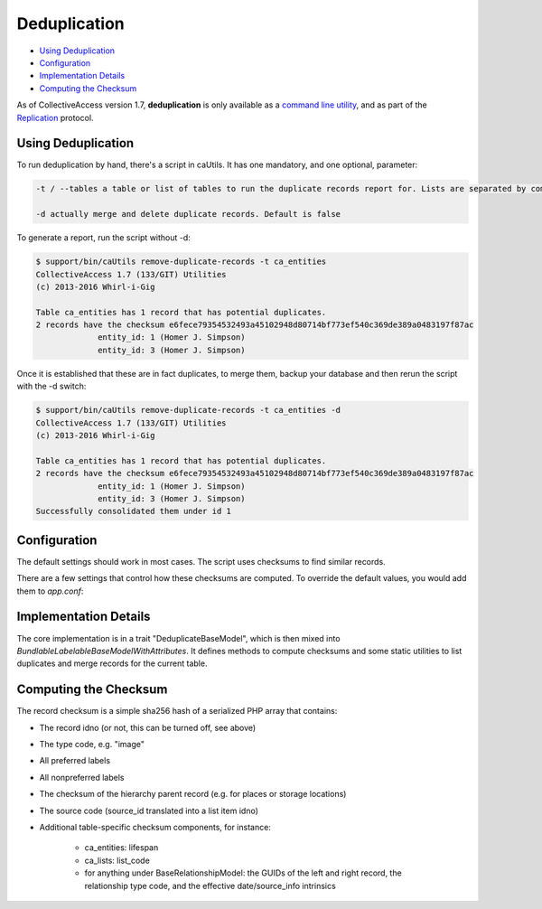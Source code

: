 Deduplication
=============

* `Using Deduplication`_ 
* `Configuration`_ 
* `Implementation Details`_ 
* `Computing the Checksum`_

As of CollectiveAccess version 1.7, **deduplication** is only available as a `command line utility <https://manual.collectiveaccess.org/providence/user/administration/caUtils.html?highlight=cautil>`_, and as part of the  `Replication <https://manual.collectiveaccess.org/providence/developer/Replication.html>`_ protocol. 

Using Deduplication
-------------------

To run deduplication by hand, there's a script in caUtils. It has one mandatory, and one optional, parameter: 

.. code-block:: php

   -t / --tables a table or list of tables to run the duplicate records report for. Lists are separated by commas or semicolons

   -d actually merge and delete duplicate records. Default is false

To generate a report, run the script without -d:

.. code-block:: php
 
   $ support/bin/caUtils remove-duplicate-records -t ca_entities
   CollectiveAccess 1.7 (133/GIT) Utilities
   (c) 2013-2016 Whirl-i-Gig

   Table ca_entities has 1 record that has potential duplicates.
   2 records have the checksum e6fece79354532493a45102948d80714bf773ef540c369de389a0483197f87ac
		entity_id: 1 (Homer J. Simpson)
		entity_id: 3 (Homer J. Simpson)

Once it is established that these are in fact duplicates, to merge them, backup your database and then rerun the script with the -d switch:

.. code-block:: 

   $ support/bin/caUtils remove-duplicate-records -t ca_entities -d
   CollectiveAccess 1.7 (133/GIT) Utilities
   (c) 2013-2016 Whirl-i-Gig

   Table ca_entities has 1 record that has potential duplicates.
   2 records have the checksum e6fece79354532493a45102948d80714bf773ef540c369de389a0483197f87ac
		entity_id: 1 (Homer J. Simpson)
		entity_id: 3 (Homer J. Simpson)
   Successfully consolidated them under id 1

Configuration
-------------

The default settings should work in most cases. The script uses checksums to find similar records. 

There are a few settings that control how these checksums are computed. To override the default values, you would add them to *app.conf*:

.. csv-table:: 
   :header-rows: 1
   :file: deduplication_table1.csv

Implementation Details
----------------------

The core implementation is in a trait "DeduplicateBaseModel", which is then mixed into *BundlableLabelableBaseModelWithAttributes*. It defines methods to compute checksums and some static utilities to list duplicates and merge records for the current table.

Computing the Checksum
----------------------

The record checksum is a simple sha256 hash of a serialized PHP array that contains: 

* The record idno (or not, this can be turned off, see above) 
* The type code, e.g. "image"
* All preferred labels
* All nonpreferred labels
* The checksum of the hierarchy parent record (e.g. for places or storage locations)
* The source code (source_id translated into a list item idno)
* Additional table-specific checksum components, for instance: 

    * ca_entities: lifespan
    * ca_lists: list_code
    * for anything under BaseRelationshipModel: the GUIDs of the left and right record, the relationship type code, and the effective date/source_info intrinsics


